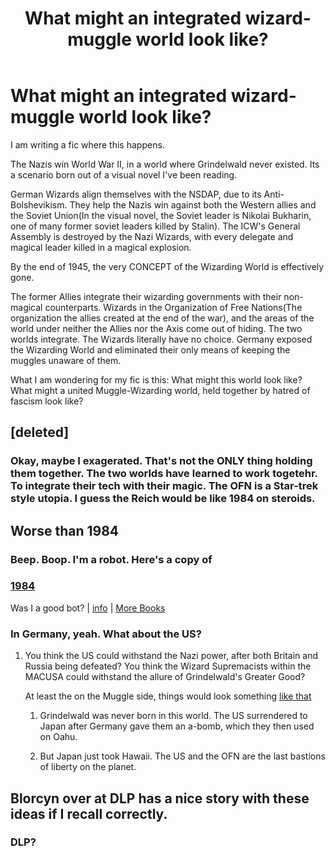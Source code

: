 #+TITLE: What might an integrated wizard-muggle world look like?

* What might an integrated wizard-muggle world look like?
:PROPERTIES:
:Author: LordMacragge
:Score: 4
:DateUnix: 1603906075.0
:DateShort: 2020-Oct-28
:FlairText: Discussion
:END:
I am writing a fic where this happens.

The Nazis win World War II, in a world where Grindelwald never existed. Its a scenario born out of a visual novel I've been reading.

German Wizards align themselves with the NSDAP, due to its Anti-Bolshevikism. They help the Nazis win against both the Western allies and the Soviet Union(In the visual novel, the Soviet leader is Nikolai Bukharin, one of many former soviet leaders killed by Stalin). The ICW's General Assembly is destroyed by the Nazi Wizards, with every delegate and magical leader killed in a magical explosion.

By the end of 1945, the very CONCEPT of the Wizarding World is effectively gone.

The former Allies integrate their wizarding governments with their non-magical counterparts. Wizards in the Organization of Free Nations(The organization the allies created at the end of the war), and the areas of the world under neither the Allies nor the Axis come out of hiding. The two worlds integrate. The Wizards literally have no choice. Germany exposed the Wizarding World and eliminated their only means of keeping the muggles unaware of them.

What I am wondering for my fic is this: What might this world look like? What might a united Muggle-Wizarding world, held together by hatred of fascism look like?


** [deleted]
:PROPERTIES:
:Score: 6
:DateUnix: 1603906755.0
:DateShort: 2020-Oct-28
:END:

*** Okay, maybe I exagerated. That's not the ONLY thing holding them together. The two worlds have learned to work togetehr. To integrate their tech with their magic. The OFN is a Star-trek style utopia. I guess the Reich would be like 1984 on steroids.
:PROPERTIES:
:Author: LordMacragge
:Score: 2
:DateUnix: 1603906917.0
:DateShort: 2020-Oct-28
:END:


** Worse than 1984
:PROPERTIES:
:Author: InquisitorCOC
:Score: 2
:DateUnix: 1603906522.0
:DateShort: 2020-Oct-28
:END:

*** Beep. Boop. I'm a robot. Here's a copy of

*** [[https://snewd.com/ebooks/1984-george-orwell/][1984]]
    :PROPERTIES:
    :CUSTOM_ID: section
    :END:
Was I a good bot? | [[https://www.reddit.com/user/Reddit-Book-Bot/][info]] | [[https://old.reddit.com/user/Reddit-Book-Bot/comments/i15x1d/full_list_of_books_and_commands/][More Books]]
:PROPERTIES:
:Author: Reddit-Book-Bot
:Score: 2
:DateUnix: 1603906538.0
:DateShort: 2020-Oct-28
:END:


*** In Germany, yeah. What about the US?
:PROPERTIES:
:Author: LordMacragge
:Score: 1
:DateUnix: 1603906760.0
:DateShort: 2020-Oct-28
:END:

**** You think the US could withstand the Nazi power, after both Britain and Russia being defeated? You think the Wizard Supremacists within the MACUSA could withstand the allure of Grindelwald's Greater Good?

At least the on the Muggle side, things would look something [[https://www.youtube.com/watch?v=GUWHskLEses][like that]]
:PROPERTIES:
:Author: InquisitorCOC
:Score: 3
:DateUnix: 1603907123.0
:DateShort: 2020-Oct-28
:END:

***** Grindelwald was never born in this world. The US surrendered to Japan after Germany gave them an a-bomb, which they then used on Oahu.
:PROPERTIES:
:Author: LordMacragge
:Score: 2
:DateUnix: 1603907307.0
:DateShort: 2020-Oct-28
:END:


***** But Japan just took Hawaii. The US and the OFN are the last bastions of liberty on the planet.
:PROPERTIES:
:Author: LordMacragge
:Score: 2
:DateUnix: 1603907331.0
:DateShort: 2020-Oct-28
:END:


** Blorcyn over at DLP has a nice story with these ideas if I recall correctly.
:PROPERTIES:
:Author: Impossible-Poetry
:Score: 2
:DateUnix: 1603911544.0
:DateShort: 2020-Oct-28
:END:

*** DLP?
:PROPERTIES:
:Author: LordMacragge
:Score: 2
:DateUnix: 1603911583.0
:DateShort: 2020-Oct-28
:END:
